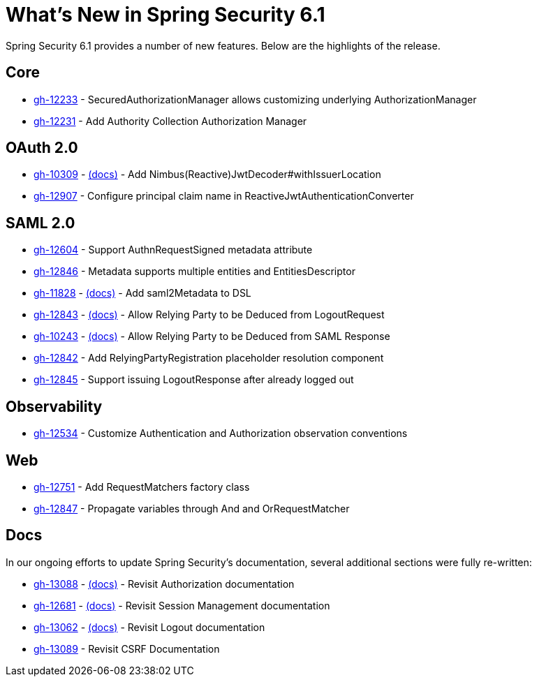 [[new]]
= What's New in Spring Security 6.1

Spring Security 6.1 provides a number of new features.
Below are the highlights of the release.

== Core

* https://github.com/spring-projects/spring-security/issues/12233[gh-12233] - SecuredAuthorizationManager allows customizing underlying AuthorizationManager
* https://github.com/spring-projects/spring-security/issues/12231[gh-12231] - Add Authority Collection Authorization Manager

== OAuth 2.0

* https://github.com/spring-projects/spring-security/issues/10309[gh-10309] - xref:servlet/oauth2/resource-server/jwt.adoc[(docs)] - Add Nimbus(Reactive)JwtDecoder#withIssuerLocation
* https://github.com/spring-projects/spring-security/issues/12907[gh-12907] - Configure principal claim name in ReactiveJwtAuthenticationConverter

== SAML 2.0

* https://github.com/spring-projects/spring-security/issues/12604[gh-12604] - Support AuthnRequestSigned metadata attribute
* https://github.com/spring-projects/spring-security/issues/12846[gh-12846] - Metadata supports multiple entities and EntitiesDescriptor
* https://github.com/spring-projects/spring-security/issues/11828[gh-11828] - xref:servlet/saml2/metadata.adoc[(docs)] - Add saml2Metadata to DSL
* https://github.com/spring-projects/spring-security/issues/12843[gh-12843] - xref:servlet/saml2/logout.adoc[(docs)] - Allow Relying Party to be Deduced from LogoutRequest
* https://github.com/spring-projects/spring-security/issues/10243[gh-10243] - xref:servlet/saml2/login/authentication.adoc[(docs)] - Allow Relying Party to be Deduced from SAML Response
* https://github.com/spring-projects/spring-security/issues/12842[gh-12842] - Add RelyingPartyRegistration placeholder resolution component
* https://github.com/spring-projects/spring-security/issues/12845[gh-12845] - Support issuing LogoutResponse after already logged out

== Observability

* https://github.com/spring-projects/spring-security/issues/12534[gh-12534] - Customize Authentication and Authorization observation conventions

== Web

* https://github.com/spring-projects/spring-security/issues/12751[gh-12751] - Add RequestMatchers factory class
* https://github.com/spring-projects/spring-security/issues/12847[gh-12847] - Propagate variables through And and OrRequestMatcher

== Docs

In our ongoing efforts to update Spring Security's documentation, several additional sections were fully re-written:

* https://github.com/spring-projects/spring-security/issues/13088[gh-13088] - xref:servlet/authorization/index.adoc[(docs)] - Revisit Authorization documentation
* https://github.com/spring-projects/spring-security/issues/12681[gh-12681] - xref:servlet/authentication/session-management.adoc[(docs)] - Revisit Session Management documentation
* https://github.com/spring-projects/spring-security/issues/13062[gh-13062] - xref:servlet/authentication/logout.adoc[(docs)] - Revisit Logout documentation
* https://github.com/spring-projects/spring-security/issues/13089[gh-13089] - Revisit CSRF Documentation